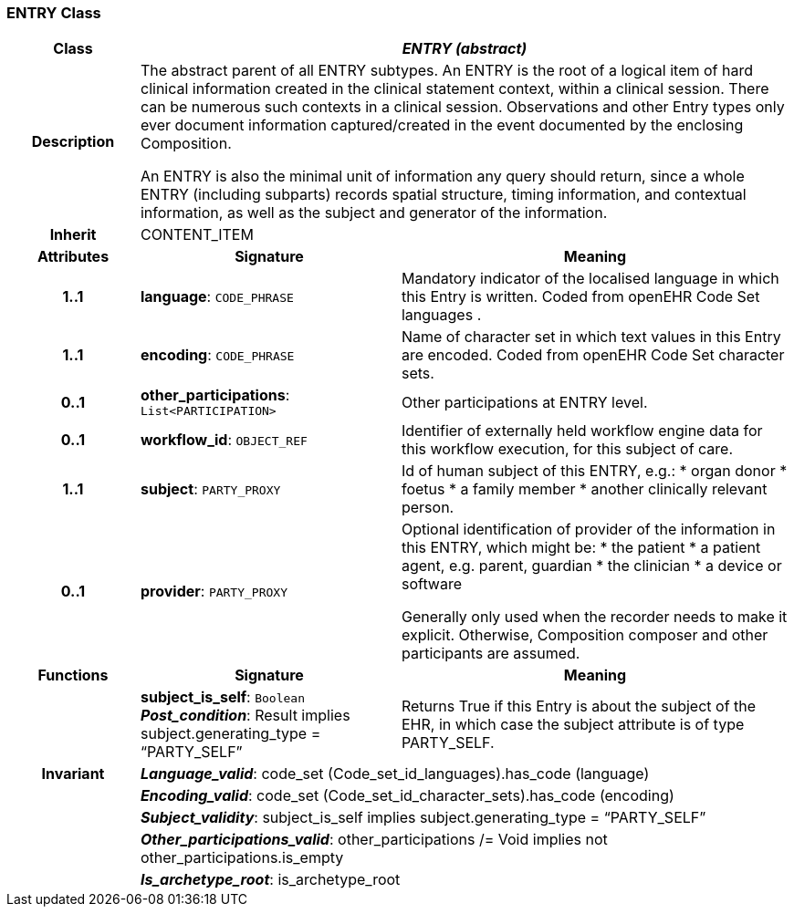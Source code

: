 === ENTRY Class

[cols="^1,2,3"]
|===
h|*Class*
2+^h|*_ENTRY (abstract)_*

h|*Description*
2+a|The abstract parent of all ENTRY subtypes. An ENTRY is the root of a logical item of  hard  clinical information created in the  clinical statement  context, within a clinical session. There can be numerous such contexts in a clinical session. Observations and other Entry types only ever document information captured/created in the event documented by the enclosing Composition.

An ENTRY is also the minimal unit of information any query should return, since a whole ENTRY (including subparts) records spatial structure, timing information, and contextual information, as well as the subject and generator of the information.

h|*Inherit*
2+|CONTENT_ITEM

h|*Attributes*
^h|*Signature*
^h|*Meaning*

h|*1..1*
|*language*: `CODE_PHRASE`
a|Mandatory indicator of the localised language in which this Entry is written. Coded from openEHR Code Set  languages .

h|*1..1*
|*encoding*: `CODE_PHRASE`
a|Name of character set in which text values in this Entry are encoded. Coded from openEHR Code Set  character sets.

h|*0..1*
|*other_participations*: `List<PARTICIPATION>`
a|Other participations at ENTRY level.

h|*0..1*
|*workflow_id*: `OBJECT_REF`
a|Identifier of externally held workflow engine data for this workflow execution, for this subject of care.

h|*1..1*
|*subject*: `PARTY_PROXY`
a|Id of human subject of this ENTRY, e.g.:
* organ donor
* foetus
* a family member
* another clinically relevant person.

h|*0..1*
|*provider*: `PARTY_PROXY`
a|Optional identification of provider of the information in this ENTRY, which might be:
* the patient
* a patient agent, e.g. parent, guardian
* the clinician
* a device or software

Generally only used when the recorder needs to make it explicit. Otherwise, Composition composer and other participants are assumed.
h|*Functions*
^h|*Signature*
^h|*Meaning*

h|
|*subject_is_self*: `Boolean` +
*_Post_condition_*: Result implies subject.generating_type = “PARTY_SELF”
a|Returns True if this Entry is about the subject of the EHR, in which case the subject attribute is of type PARTY_SELF.

h|*Invariant*
2+a|*_Language_valid_*: code_set (Code_set_id_languages).has_code (language)

h|
2+a|*_Encoding_valid_*: code_set (Code_set_id_character_sets).has_code (encoding)

h|
2+a|*_Subject_validity_*: subject_is_self implies subject.generating_type = “PARTY_SELF”

h|
2+a|*_Other_participations_valid_*: other_participations /= Void implies not other_participations.is_empty

h|
2+a|*_Is_archetype_root_*: is_archetype_root
|===
